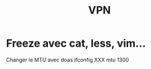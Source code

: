 #+title: VPN
#+filetags: personal

* Freeze avec cat, less, vim...
Changer le MTU avec doas ifconfig XXX mtu 1300
